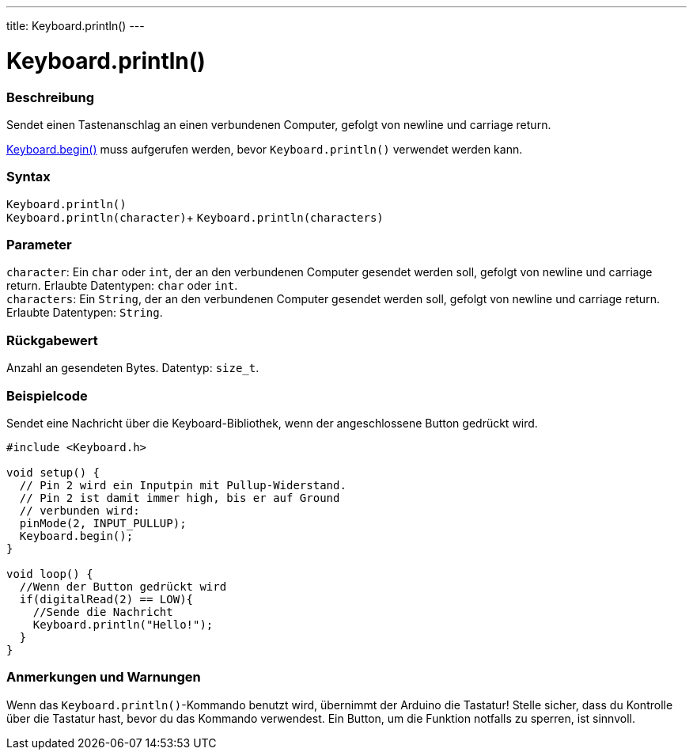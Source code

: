 ---
title: Keyboard.println()
---




= Keyboard.println()


// OVERVIEW SECTION STARTS
[#overview]
--

[float]
=== Beschreibung
Sendet einen Tastenanschlag an einen verbundenen Computer, gefolgt von newline und carriage return.

link:../keyboardbegin[Keyboard.begin()] muss aufgerufen werden, bevor `Keyboard.println()` verwendet werden kann.
[%hardbreaks]


[float]
=== Syntax
`Keyboard.println()` +
`Keyboard.println(character)`+
`Keyboard.println(characters)`


[float]
=== Parameter
`character`: Ein `char` oder `int`, der an den verbundenen Computer gesendet werden soll, gefolgt von newline und carriage return. Erlaubte Datentypen: `char` oder `int`. +
`characters`: Ein `String`, der an den verbundenen Computer gesendet werden soll, gefolgt von newline und carriage return. Erlaubte Datentypen: `String`.


[float]
=== Rückgabewert
Anzahl an gesendeten Bytes. Datentyp: `size_t`.

--
// OVERVIEW SECTION ENDS


// HOW TO USE SECTION STARTS
[#howtouse]
--

[float]
=== Beispielcode
// Describe what the example code is all about and add relevant code   ►►►►► THIS SECTION IS MANDATORY ◄◄◄◄◄

Sendet eine Nachricht über die Keyboard-Bibliothek, wenn der angeschlossene Button gedrückt wird.

[source,arduino]
----
#include <Keyboard.h>

void setup() {
  // Pin 2 wird ein Inputpin mit Pullup-Widerstand.
  // Pin 2 ist damit immer high, bis er auf Ground
  // verbunden wird:
  pinMode(2, INPUT_PULLUP);
  Keyboard.begin();
}

void loop() {
  //Wenn der Button gedrückt wird
  if(digitalRead(2) == LOW){
    //Sende die Nachricht
    Keyboard.println("Hello!");
  }
}
----
[%hardbreaks]

[float]
=== Anmerkungen und Warnungen
Wenn das `Keyboard.println()`-Kommando benutzt wird, übernimmt der Arduino die Tastatur! Stelle sicher, dass du Kontrolle über die Tastatur hast, bevor du das Kommando verwendest.
Ein Button, um die Funktion notfalls zu sperren, ist sinnvoll.

--
// HOW TO USE SECTION ENDS
